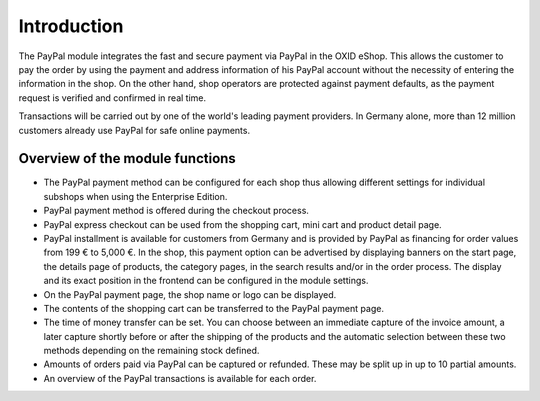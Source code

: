 ﻿Introduction
============

The PayPal module integrates the fast and secure payment via PayPal in the OXID eShop. This allows the customer to pay the order by using the payment and address information of his PayPal account without the necessity of entering the information in the shop. On the other hand, shop operators are protected against payment defaults, as the payment request is verified and confirmed in real time.

.. image:: media/paypal-logo.png
    :alt: PayPal logo
    :height: 38
    :width: 150

Transactions will be carried out by one of the world's leading payment providers. In Germany alone, more than 12 million customers already use PayPal for safe online payments.

Overview of the module functions
--------------------------------
* The PayPal payment method can be configured for each shop thus allowing different settings for individual subshops when using the Enterprise Edition.
* PayPal payment method is offered during the checkout process.
* PayPal express checkout can be used from the shopping cart, mini cart and product detail page.
* PayPal installment is available for customers from Germany and is provided by PayPal as financing for order values from 199 € to 5,000 €. In the shop, this payment option can be advertised by displaying banners on the start page, the details page of products, the category pages, in the search results and/or in the order process. The display and its exact position in the frontend can be configured in the module settings.
* On the PayPal payment page, the shop name or logo can be displayed.
* The contents of the shopping cart can be transferred to the PayPal payment page.
* The time of money transfer can be set. You can choose between an immediate capture of the invoice amount, a later capture shortly before or after the shipping of the products and the automatic selection between these two methods depending on the remaining stock defined.
* Amounts of orders paid via PayPal can be captured or refunded. These may be split up in up to 10 partial amounts.
* An overview of the PayPal transactions is available for each order.


.. Intern: oxdaaa, Status: transL
